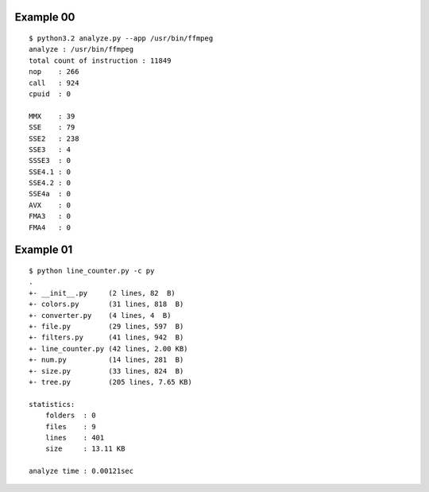 ==========
Example 00
==========

::

    $ python3.2 analyze.py --app /usr/bin/ffmpeg
    analyze : /usr/bin/ffmpeg                                                                                           
    total count of instruction : 11849  
    nop    : 266                                                                                                        
    call   : 924                                                                                                        
    cpuid  : 0                                                                                                          
                                                                                                                   
    MMX    : 39                                                                                                         
    SSE    : 79                                                                                                         
    SSE2   : 238                                                                                                        
    SSE3   : 4                                                                                                          
    SSSE3  : 0                                                                                                          
    SSE4.1 : 0                                                                                                          
    SSE4.2 : 0                                                                                                          
    SSE4a  : 0                                                                                                          
    AVX    : 0                                                                                                          
    FMA3   : 0                                                                                                          
    FMA4   : 0 

==========
Example 01
==========

::

    $ python line_counter.py -c py
    .
    +- __init__.py     (2 lines, 82  B)
    +- colors.py       (31 lines, 818  B)
    +- converter.py    (4 lines, 4  B)
    +- file.py         (29 lines, 597  B)
    +- filters.py      (41 lines, 942  B)
    +- line_counter.py (42 lines, 2.00 KB)
    +- num.py          (14 lines, 281  B)
    +- size.py         (33 lines, 824  B)
    +- tree.py         (205 lines, 7.65 KB)

    statistics:
        folders  : 0
        files    : 9
        lines    : 401
        size     : 13.11 KB

    analyze time : 0.00121sec

